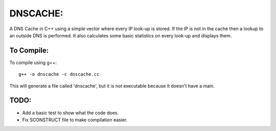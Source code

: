 DNSCACHE:
#########

A DNS Cache in C++ using a simple vector where every IP look-up is stored. If
the IP is not in the cache then a lookup to an outside DNS  is performed. It also calculates
some basic statistics on every look-up and displays them. 


To Compile:
===========
To compile using g++::

	g++ -o dnscache -c dnscache.cc

This will generate a file called 'dnscache', but it is not executable because it doesn't have a main.


TODO:
=====

- Add a basic test to show what the code does.
- Fix SCONSTRUCT file to make compilation easier.
 

